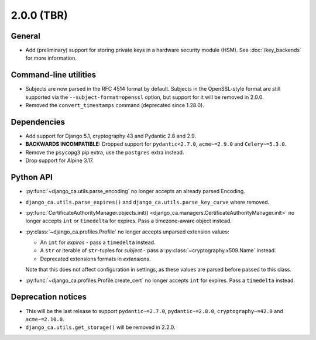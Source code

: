 ###########
2.0.0 (TBR)
###########

*******
General
*******

* Add (preliminary) support for storing private keys in a hardware security module (HSM). See
  :doc:`/key_backends` for more information.

**********************
Command-line utilities
**********************

* Subjects are now parsed in the RFC 4514 format by default. Subjects in the OpenSSL-style format are still
  supported via the ``--subject-format=openssl`` option, but support for it will be removed in 2.0.0.
* Removed the ``convert_timestamps`` command (deprecated since 1.28.0).

************
Dependencies
************

* Add support for Django 5.1, cryptography 43 and Pydantic 2.8 and 2.9.
* **BACKWARDS INCOMPATIBLE:** Dropped support for ``pydantic<2.7.0``, ``acme~=2.9.0`` and ``Celery~=5.3.0``.
* Remove the ``psycopg3`` pip extra, use the ``postgres`` extra instead.
* Drop support for Alpine 3.17.

**********
Python API
**********

* :py:func:`~django_ca.utils.parse_encoding` no longer accepts an already parsed Encoding.
* ``django_ca.utils.parse_expires()`` and ``django_ca.utils.parse_key_curve`` where removed.
* :py:func:`CertificateAuthorityManager.objects.init() <django_ca.managers.CertificateAuthorityManager.init>`
  no longer accepts ``int`` or ``timedelta`` for expires. Pass a timezone-aware object instead.
* :py:class:`~django_ca.profiles.Profile` no longer accepts unparsed extension values:

  * An ``int`` for `expires` - pass a ``timedelta`` instead.
  * A ``str`` or iterable of ``str``-tuples for `subject` - pass a :py:class:`~cryptography.x509.Name`
    instead.
  * Deprecated extensions formats in `extensions`.

  Note that this does not affect configuration in settings, as these values are parsed before passed to this
  class.

* :py:func:`~django_ca.profiles.Profile.create_cert` no longer accepts ``int`` for expires. Pass a
  ``timedelta`` instead.

*******************
Deprecation notices
*******************

* This will be the last release to support ``pydantic~=2.7.0``, ``pydantic~=2.8.0``, ``cryptography~=42.0``
  and ``acme~=2.10.0``.
* ``django_ca.utils.get_storage()`` will be removed in 2.2.0.
